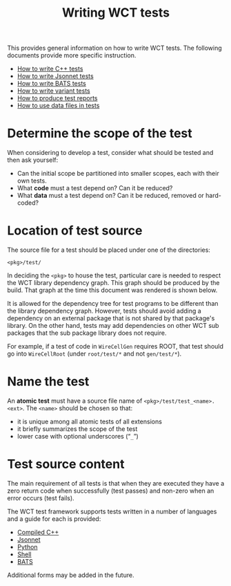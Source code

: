 #+title: Writing WCT tests
#+latex_header: \usepackage[margin=1in]{geometry}
#+options: ':t toc:t

This provides general information on how to write WCT tests.  The following documents provide more specific instruction.

- [[file:docs/cpp.org][How to write C++ tests]]
- [[file:docs/bats.org][How to write Jsonnet tests]]
- [[file:docs/bats.org][How to write BATS tests]]
- [[file:docs/variant.org][How to write variant tests]]
- [[file:docs/report.org][How to produce test reports]]
- [[file:docs/datafiles.org][How to use data files in tests]]

* Determine the scope of the test

When considering to develop a test, consider what should be tested and then ask yourself:

- Can the initial scope be partitioned into smaller scopes, each with their own tests.
- What *code* must a test depend on?  Can it be reduced?
- What *data* must a test depend on?  Can it be reduced, removed or hard-coded?
  
* Location of test source

The source file for a test should be placed under one of the
directories:

#+begin_example
<pkg>/test/
#+end_example

In deciding the ~<pkg>~ to house the test, particular care is needed to respect the WCT library dependency graph.  This graph should be produced by the build.  That graph at the time this document was rendered is shown below.

[[file:../../wct-deps.png]]

It is allowed for the dependency tree for test programs to be different than the library dependency graph.  However, tests should avoid adding a dependency on an external package that is not shared by that package's library.  On the other hand, tests may add dependencies on other WCT sub packages that the sub package library does not require.

For example, if a test of code in ~WireCellGen~ requires ROOT, that test should go into ~WireCellRoot~ (under ~root/test/*~ and not ~gen/test/*~).

* Name the test

An *atomic test* must have a source file name of ~<pkg>/test/test_<name>.<ext>~.  The ~<name>~ should be chosen so that:

- it is unique among all atomic tests of all extensions
- it briefly summarizes the scope of the test
- lower case with optional underscores ("~_~") 

* Test source content

The main requirement of all tests is that when they are executed they have a zero return code when successfully (test passes) and non-zero when an error occurs (test fails).

The WCT test framework supports tests written in a number of languages and a guide for each is provided:

- [[file:cpp.org][Compiled C++]]
- [[file:jsonnet.org][Jsonnet]]
- [[file:python.org][Python]]
- [[file:shell.org][Shell]]
- [[file:bats.org][BATS]]
Additional forms may be added in the future.

